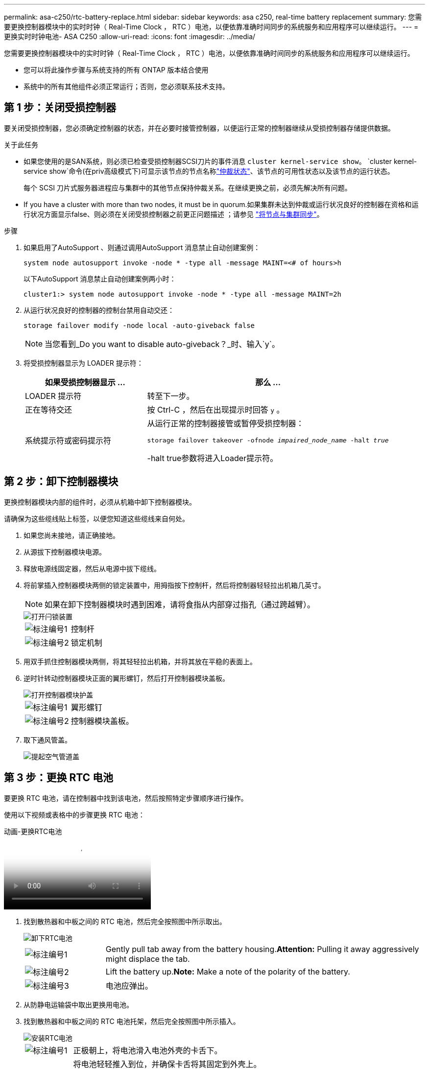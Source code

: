 ---
permalink: asa-c250/rtc-battery-replace.html 
sidebar: sidebar 
keywords: asa c250, real-time battery replacement 
summary: 您需要更换控制器模块中的实时时钟（ Real-Time Clock ， RTC ）电池，以便依靠准确时间同步的系统服务和应用程序可以继续运行。 
---
= 更换实时时钟电池- ASA C250
:allow-uri-read: 
:icons: font
:imagesdir: ../media/


[role="lead"]
您需要更换控制器模块中的实时时钟（ Real-Time Clock ， RTC ）电池，以便依靠准确时间同步的系统服务和应用程序可以继续运行。

* 您可以将此操作步骤与系统支持的所有 ONTAP 版本结合使用
* 系统中的所有其他组件必须正常运行；否则，您必须联系技术支持。




== 第 1 步：关闭受损控制器

要关闭受损控制器，您必须确定控制器的状态，并在必要时接管控制器，以便运行正常的控制器继续从受损控制器存储提供数据。

.关于此任务
* 如果您使用的是SAN系统，则必须已检查受损控制器SCSI刀片的事件消息  `cluster kernel-service show`。 `cluster kernel-service show`命令(在priv高级模式下)可显示该节点的节点名称link:https://docs.netapp.com/us-en/ontap/system-admin/display-nodes-cluster-task.html["仲裁状态"]、该节点的可用性状态以及该节点的运行状态。
+
每个 SCSI 刀片式服务器进程应与集群中的其他节点保持仲裁关系。在继续更换之前，必须先解决所有问题。

* If you have a cluster with more than two nodes, it must be in quorum.如果集群未达到仲裁或运行状况良好的控制器在资格和运行状况方面显示false、则必须在关闭受损控制器之前更正问题描述 ；请参见 link:https://docs.netapp.com/us-en/ontap/system-admin/synchronize-node-cluster-task.html?q=Quorum["将节点与集群同步"^]。


.步骤
. 如果启用了AutoSupport 、则通过调用AutoSupport 消息禁止自动创建案例：
+
`system node autosupport invoke -node * -type all -message MAINT=<# of hours>h`

+
以下AutoSupport 消息禁止自动创建案例两小时：

+
`cluster1:> system node autosupport invoke -node * -type all -message MAINT=2h`

. 从运行状况良好的控制器的控制台禁用自动交还：
+
`storage failover modify -node local -auto-giveback false`

+

NOTE: 当您看到_Do you want to disable auto-giveback？_时、输入`y`。

. 将受损控制器显示为 LOADER 提示符：
+
[cols="1,2"]
|===
| 如果受损控制器显示 ... | 那么 ... 


 a| 
LOADER 提示符
 a| 
转至下一步。



 a| 
正在等待交还
 a| 
按 Ctrl-C ，然后在出现提示时回答 `y` 。



 a| 
系统提示符或密码提示符
 a| 
从运行正常的控制器接管或暂停受损控制器：

`storage failover takeover -ofnode _impaired_node_name_ -halt _true_`

-halt true参数将进入Loader提示符。

|===




== 第 2 步：卸下控制器模块

更换控制器模块内部的组件时，必须从机箱中卸下控制器模块。

请确保为这些缆线贴上标签，以便您知道这些缆线来自何处。

. 如果您尚未接地，请正确接地。
. 从源拔下控制器模块电源。
. 释放电源线固定器，然后从电源中拔下缆线。
. 将前掌插入控制器模块两侧的锁定装置中，用拇指按下控制杆，然后将控制器轻轻拉出机箱几英寸。
+

NOTE: 如果在卸下控制器模块时遇到困难，请将食指从内部穿过指孔（通过跨越臂）。

+
image::../media/drw_a250_pcm_remove_install.png[打开闩锁装置]

+
[cols="1,4"]
|===


 a| 
image:../media/icon_round_1.png["标注编号1"]
 a| 
控制杆



 a| 
image:../media/icon_round_2.png["标注编号2"]
 a| 
锁定机制

|===
. 用双手抓住控制器模块两侧，将其轻轻拉出机箱，并将其放在平稳的表面上。
. 逆时针转动控制器模块正面的翼形螺钉，然后打开控制器模块盖板。
+
image::../media/drw_a250_open_controller_module_cover.png[打开控制器模块护盖]

+
[cols="1,4"]
|===


 a| 
image:../media/icon_round_1.png["标注编号1"]
 a| 
翼形螺钉



 a| 
image::../media/icon_round_2.png[标注编号2]
 a| 
控制器模块盖板。

|===
. 取下通风管盖。
+
image::../media/drw_a250_remove_airduct_cover.png[提起空气管道盖]





== 第 3 步：更换 RTC 电池

要更换 RTC 电池，请在控制器中找到该电池，然后按照特定步骤顺序进行操作。

使用以下视频或表格中的步骤更换 RTC 电池：

.动画-更换RTC电池
video::6ed27f71-d3a7-4cee-8d9f-ac5b016c982d[panopto]
. 找到散热器和中板之间的 RTC 电池，然后完全按照图中所示取出。
+
image::../media/drw_a250_remove_rtc_batt.png[卸下RTC电池]

+
[cols="1,4"]
|===


 a| 
image:../media/icon_round_1.png["标注编号1"]
 a| 
Gently pull tab away from the battery housing.*Attention:* Pulling it away aggressively might displace the tab.



 a| 
image:../media/icon_round_2.png["标注编号2"]
 a| 
Lift the battery up.*Note:* Make a note of the polarity of the battery.



 a| 
image:../media/icon_round_3.png["标注编号3"]
 a| 
电池应弹出。

|===
. 从防静电运输袋中取出更换用电池。
. 找到散热器和中板之间的 RTC 电池托架，然后完全按照图中所示插入。
+
image::../media/drw_a250_install_rtc_batt.png[安装RTC电池]

+
[cols="1,4"]
|===


 a| 
image:../media/icon_round_1.png["标注编号1"]
 a| 
正极朝上，将电池滑入电池外壳的卡舌下。



 a| 
image:../media/icon_round_2.png["标注编号2"]
 a| 
将电池轻轻推入到位，并确保卡舌将其固定到外壳上。


CAUTION: 主动推入可能会使电池发生原因 重新弹出。

|===
. 目视检查电池，确保其已完全安装到电池架中，并且极性正确。




== 第 4 步：重新安装控制器模块并设置更换 RTC 电池后的时间 / 日期

更换控制器模块中的组件后，您必须在系统机箱中重新安装控制器模块，重置控制器上的时间和日期，然后启动它。

. 如果尚未关闭通风管或控制器模块盖板，请将其关闭。
. 将控制器模块的末端与机箱中的开口对齐，然后将控制器模块轻轻推入系统的一半。
+
请勿将控制器模块完全插入机箱中，除非系统指示您这样做。

. 根据需要重新对系统进行布线。
+
如果您已卸下介质转换器（ QSFP 或 SFP ），请记得在使用光缆时重新安装它们。

. 将控制器模块插入机箱：
+
.. 确保锁定机制臂锁定在完全展开的位置。
.. 用双手将控制器模块对齐并轻轻滑入锁定装置臂，直到其停止。
.. 将食指从锁定装置内侧的指孔中穿过。
.. 用拇指向下按压闩锁装置顶部的橙色卡舌，然后将控制器模块轻轻推至停止位置上方。
.. Release your thumbs from the top of the latching mechanisms and continue pushing until the latching mechanisms snap into place.+控制器模块应完全插入并与机箱边缘齐平。
.. 将电源线插入电源、重新安装电源线锁环、然后将电源连接到电源。
+
电源恢复后、控制器模块将立即启动。Be prepared to interrupt the boot process.

.. 在 LOADER 提示符处暂停控制器。


. 重置控制器上的时间和日期：
+
.. 使用 `show date` 命令检查运行状况良好的控制器上的日期和时间。
.. 在目标控制器上的 LOADER 提示符处，检查时间和日期。
.. 如有必要，请使用 `set date MM/dd/yyyy` 命令修改日期。
.. 如有必要，请使用 `set time hh ： mm ： ss` 命令在 GMT 中设置时间。
.. 确认目标控制器上的日期和时间。


. 在 LOADER 提示符处，输入 `bye` 以重新初始化 PCIe 卡和其他组件，并让控制器重新启动。
. 交还控制器的存储，使其恢复正常运行： `storage failover giveback -ofnode _impaired_node_name_`
. 如果已禁用自动交还，请重新启用它： `storage failover modify -node local -auto-giveback true`




== 第 5 步：将故障部件退回 NetApp

按照套件随附的 RMA 说明将故障部件退回 NetApp 。 https://mysupport.netapp.com/site/info/rma["部件退回和更换"]有关详细信息、请参见页面。
